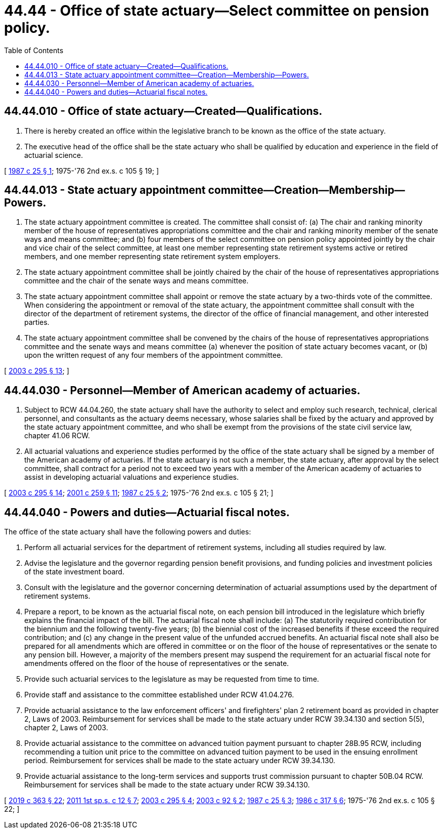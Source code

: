 = 44.44 - Office of state actuary—Select committee on pension policy.
:toc:

== 44.44.010 - Office of state actuary—Created—Qualifications.
. There is hereby created an office within the legislative branch to be known as the office of the state actuary.

. The executive head of the office shall be the state actuary who shall be qualified by education and experience in the field of actuarial science.

[ http://leg.wa.gov/CodeReviser/documents/sessionlaw/1987c25.pdf?cite=1987%20c%2025%20§%201[1987 c 25 § 1]; 1975-'76 2nd ex.s. c 105 § 19; ]

== 44.44.013 - State actuary appointment committee—Creation—Membership—Powers.
. The state actuary appointment committee is created. The committee shall consist of: (a) The chair and ranking minority member of the house of representatives appropriations committee and the chair and ranking minority member of the senate ways and means committee; and (b) four members of the select committee on pension policy appointed jointly by the chair and vice chair of the select committee, at least one member representing state retirement systems active or retired members, and one member representing state retirement system employers.

. The state actuary appointment committee shall be jointly chaired by the chair of the house of representatives appropriations committee and the chair of the senate ways and means committee.

. The state actuary appointment committee shall appoint or remove the state actuary by a two-thirds vote of the committee. When considering the appointment or removal of the state actuary, the appointment committee shall consult with the director of the department of retirement systems, the director of the office of financial management, and other interested parties.

. The state actuary appointment committee shall be convened by the chairs of the house of representatives appropriations committee and the senate ways and means committee (a) whenever the position of state actuary becomes vacant, or (b) upon the written request of any four members of the appointment committee.

[ http://lawfilesext.leg.wa.gov/biennium/2003-04/Pdf/Bills/Session%20Laws/House/1204-S.SL.pdf?cite=2003%20c%20295%20§%2013[2003 c 295 § 13]; ]

== 44.44.030 - Personnel—Member of American academy of actuaries.
. Subject to RCW 44.04.260, the state actuary shall have the authority to select and employ such research, technical, clerical personnel, and consultants as the actuary deems necessary, whose salaries shall be fixed by the actuary and approved by the state actuary appointment committee, and who shall be exempt from the provisions of the state civil service law, chapter 41.06 RCW.

. All actuarial valuations and experience studies performed by the office of the state actuary shall be signed by a member of the American academy of actuaries. If the state actuary is not such a member, the state actuary, after approval by the select committee, shall contract for a period not to exceed two years with a member of the American academy of actuaries to assist in developing actuarial valuations and experience studies.

[ http://lawfilesext.leg.wa.gov/biennium/2003-04/Pdf/Bills/Session%20Laws/House/1204-S.SL.pdf?cite=2003%20c%20295%20§%2014[2003 c 295 § 14]; http://lawfilesext.leg.wa.gov/biennium/2001-02/Pdf/Bills/Session%20Laws/House/1391-S.SL.pdf?cite=2001%20c%20259%20§%2011[2001 c 259 § 11]; http://leg.wa.gov/CodeReviser/documents/sessionlaw/1987c25.pdf?cite=1987%20c%2025%20§%202[1987 c 25 § 2]; 1975-'76 2nd ex.s. c 105 § 21; ]

== 44.44.040 - Powers and duties—Actuarial fiscal notes.
The office of the state actuary shall have the following powers and duties:

. Perform all actuarial services for the department of retirement systems, including all studies required by law.

. Advise the legislature and the governor regarding pension benefit provisions, and funding policies and investment policies of the state investment board.

. Consult with the legislature and the governor concerning determination of actuarial assumptions used by the department of retirement systems.

. Prepare a report, to be known as the actuarial fiscal note, on each pension bill introduced in the legislature which briefly explains the financial impact of the bill. The actuarial fiscal note shall include: (a) The statutorily required contribution for the biennium and the following twenty-five years; (b) the biennial cost of the increased benefits if these exceed the required contribution; and (c) any change in the present value of the unfunded accrued benefits. An actuarial fiscal note shall also be prepared for all amendments which are offered in committee or on the floor of the house of representatives or the senate to any pension bill. However, a majority of the members present may suspend the requirement for an actuarial fiscal note for amendments offered on the floor of the house of representatives or the senate.

. Provide such actuarial services to the legislature as may be requested from time to time.

. Provide staff and assistance to the committee established under RCW 41.04.276.

. Provide actuarial assistance to the law enforcement officers' and firefighters' plan 2 retirement board as provided in chapter 2, Laws of 2003. Reimbursement for services shall be made to the state actuary under RCW 39.34.130 and section 5(5), chapter 2, Laws of 2003.

. Provide actuarial assistance to the committee on advanced tuition payment pursuant to chapter 28B.95 RCW, including recommending a tuition unit price to the committee on advanced tuition payment to be used in the ensuing enrollment period. Reimbursement for services shall be made to the state actuary under RCW 39.34.130.

. Provide actuarial assistance to the long-term services and supports trust commission pursuant to chapter 50B.04 RCW. Reimbursement for services shall be made to the state actuary under RCW 39.34.130.

[ http://lawfilesext.leg.wa.gov/biennium/2019-20/Pdf/Bills/Session%20Laws/House/1087-S2.SL.pdf?cite=2019%20c%20363%20§%2022[2019 c 363 § 22]; http://lawfilesext.leg.wa.gov/biennium/2011-12/Pdf/Bills/Session%20Laws/Senate/5749-S.SL.pdf?cite=2011%201st%20sp.s.%20c%2012%20§%207[2011 1st sp.s. c 12 § 7]; http://lawfilesext.leg.wa.gov/biennium/2003-04/Pdf/Bills/Session%20Laws/House/1204-S.SL.pdf?cite=2003%20c%20295%20§%204[2003 c 295 § 4]; http://lawfilesext.leg.wa.gov/biennium/2003-04/Pdf/Bills/Session%20Laws/House/2197-S.SL.pdf?cite=2003%20c%2092%20§%202[2003 c 92 § 2]; http://leg.wa.gov/CodeReviser/documents/sessionlaw/1987c25.pdf?cite=1987%20c%2025%20§%203[1987 c 25 § 3]; http://leg.wa.gov/CodeReviser/documents/sessionlaw/1986c317.pdf?cite=1986%20c%20317%20§%206[1986 c 317 § 6]; 1975-'76 2nd ex.s. c 105 § 22; ]

